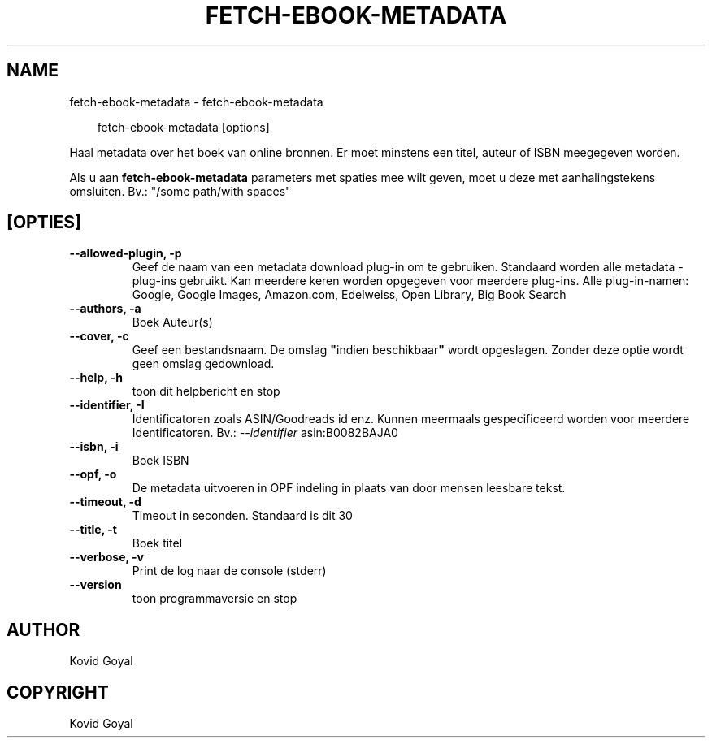 .\" Man page generated from reStructuredText.
.
.
.nr rst2man-indent-level 0
.
.de1 rstReportMargin
\\$1 \\n[an-margin]
level \\n[rst2man-indent-level]
level margin: \\n[rst2man-indent\\n[rst2man-indent-level]]
-
\\n[rst2man-indent0]
\\n[rst2man-indent1]
\\n[rst2man-indent2]
..
.de1 INDENT
.\" .rstReportMargin pre:
. RS \\$1
. nr rst2man-indent\\n[rst2man-indent-level] \\n[an-margin]
. nr rst2man-indent-level +1
.\" .rstReportMargin post:
..
.de UNINDENT
. RE
.\" indent \\n[an-margin]
.\" old: \\n[rst2man-indent\\n[rst2man-indent-level]]
.nr rst2man-indent-level -1
.\" new: \\n[rst2man-indent\\n[rst2man-indent-level]]
.in \\n[rst2man-indent\\n[rst2man-indent-level]]u
..
.TH "FETCH-EBOOK-METADATA" "1" "april 04, 2025" "8.2.1" "calibre"
.SH NAME
fetch-ebook-metadata \- fetch-ebook-metadata
.INDENT 0.0
.INDENT 3.5
.sp
.EX
fetch\-ebook\-metadata [options]
.EE
.UNINDENT
.UNINDENT
.sp
Haal metadata over het boek van online bronnen. Er moet minstens een titel, auteur of ISBN meegegeven worden.
.sp
Als u aan \fBfetch\-ebook\-metadata\fP parameters met spaties mee wilt geven, moet u deze met aanhalingstekens omsluiten. Bv.: \(dq/some path/with spaces\(dq
.SH [OPTIES]
.INDENT 0.0
.TP
.B \-\-allowed\-plugin, \-p
Geef de naam van een metadata download plug\-in om te gebruiken. Standaard worden alle metadata \-plug\-ins gebruikt. Kan meerdere keren worden opgegeven voor meerdere plug\-ins. Alle plug\-in\-namen: Google, Google Images, Amazon.com, Edelweiss, Open Library, Big Book Search
.UNINDENT
.INDENT 0.0
.TP
.B \-\-authors, \-a
Boek Auteur(s)
.UNINDENT
.INDENT 0.0
.TP
.B \-\-cover, \-c
Geef een bestandsnaam. De omslag \fB\(dq\fPindien beschikbaar\fB\(dq\fP wordt opgeslagen. Zonder deze optie wordt geen omslag gedownload.
.UNINDENT
.INDENT 0.0
.TP
.B \-\-help, \-h
toon dit helpbericht en stop
.UNINDENT
.INDENT 0.0
.TP
.B \-\-identifier, \-I
Identificatoren zoals ASIN/Goodreads id enz. Kunnen meermaals gespecificeerd worden voor meerdere Identificatoren. Bv.: \fI\%\-\-identifier\fP asin:B0082BAJA0
.UNINDENT
.INDENT 0.0
.TP
.B \-\-isbn, \-i
Boek ISBN
.UNINDENT
.INDENT 0.0
.TP
.B \-\-opf, \-o
De metadata uitvoeren in OPF indeling in plaats van door mensen leesbare tekst.
.UNINDENT
.INDENT 0.0
.TP
.B \-\-timeout, \-d
Timeout in seconden. Standaard is dit 30
.UNINDENT
.INDENT 0.0
.TP
.B \-\-title, \-t
Boek titel
.UNINDENT
.INDENT 0.0
.TP
.B \-\-verbose, \-v
Print de log naar de console (stderr)
.UNINDENT
.INDENT 0.0
.TP
.B \-\-version
toon programmaversie en stop
.UNINDENT
.SH AUTHOR
Kovid Goyal
.SH COPYRIGHT
Kovid Goyal
.\" Generated by docutils manpage writer.
.

